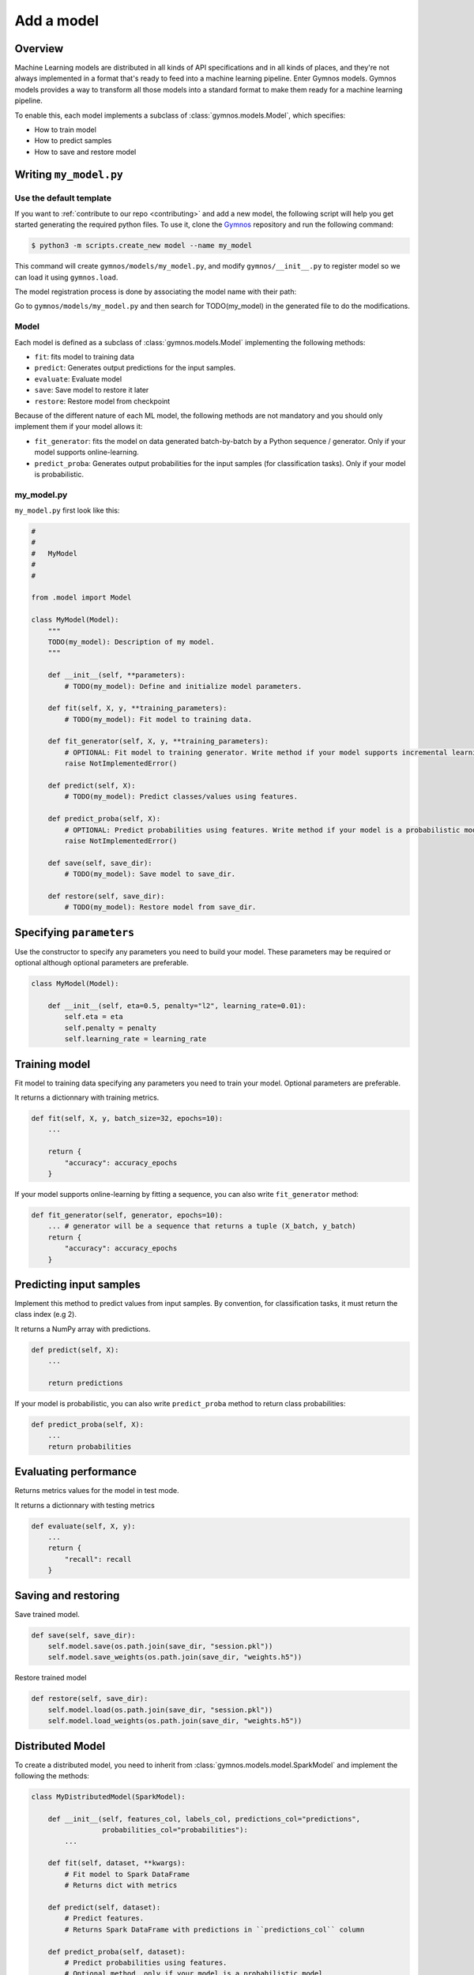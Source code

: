 ####################
Add a model
####################

Overview
============
Machine Learning models are distributed in all kinds of API specifications and in all kinds of places, and they're not always implemented in a format that's ready to feed into a machine learning pipeline. Enter Gymnos models.
Gymnos models provides a way to transform all those models into a standard format to make them ready for a machine learning pipeline.

To enable this, each model implements a subclass of :class:`gymnos.models.Model`, which specifies:

* How to train model
* How to predict samples
* How to save and restore model

Writing ``my_model.py``
==========================

Use the default template
---------------------------
If you want to :ref:`contribute to our repo <contributing>` and add a new model, the following script will help you get started generating the required python files. To use it, clone the `Gymnos <https://github.com/Telefonica/gymnos>`_ repository and run the following command:

.. code-block:: console

    $ python3 -m scripts.create_new model --name my_model

This command will create ``gymnos/models/my_model.py``, and modify ``gymnos/__init__.py`` to register model so we can load it using ``gymnos.load``.

The model registration process is done by associating the model name with their path:

.. code-block:: python
    :caption: gymnos/__init__.py

    models.register(
        name="my_model",
        entry_point="gymnos.models.my_model.MyModel"
    )

Go to ``gymnos/models/my_model.py`` and then search for TODO(my_model) in the generated file to do the modifications.

Model
-------
Each model is defined as a subclass of :class:`gymnos.models.Model` implementing the following methods:

* ``fit``: fits model to training data
* ``predict``: Generates output predictions for the input samples.
* ``evaluate``: Evaluate model
* ``save``: Save model to restore it later
* ``restore``: Restore model from checkpoint

Because of the different nature of each ML model, the following methods are not mandatory and you should only implement them if your model allows it:

* ``fit_generator``: fits the model on data generated batch-by-batch by a Python sequence / generator. Only if your model supports online-learning.
* ``predict_proba``: Generates output probabilities for the input samples (for classification tasks). Only if your model is probabilistic.

my_model.py
------------

``my_model.py`` first look like this:

.. code-block:: python

    #
    #
    #   MyModel
    #
    #

    from .model import Model

    class MyModel(Model):
        """
        TODO(my_model): Description of my model.
        """

        def __init__(self, **parameters):
            # TODO(my_model): Define and initialize model parameters.

        def fit(self, X, y, **training_parameters):
            # TODO(my_model): Fit model to training data.

        def fit_generator(self, X, y, **training_parameters):
            # OPTIONAL: Fit model to training generator. Write method if your model supports incremental learning
            raise NotImplementedError()

        def predict(self, X):
            # TODO(my_model): Predict classes/values using features.

        def predict_proba(self, X):
            # OPTIONAL: Predict probabilities using features. Write method if your model is a probabilistic model
            raise NotImplementedError()

        def save(self, save_dir):
            # TODO(my_model): Save model to save_dir.

        def restore(self, save_dir):
            # TODO(my_model): Restore model from save_dir.

Specifying ``parameters``
===========================

Use the constructor to specify any parameters you need to build your model. These parameters may be required or optional although optional parameters are preferable.

.. code-block:: python

    class MyModel(Model):

        def __init__(self, eta=0.5, penalty="l2", learning_rate=0.01):
            self.eta = eta
            self.penalty = penalty
            self.learning_rate = learning_rate

Training model
===========================

Fit model to training data specifying any parameters you need to train your model. Optional parameters are preferable.

It returns a dictionnary with training metrics.

.. code-block:: python

    def fit(self, X, y, batch_size=32, epochs=10):
        ...

        return {
            "accuracy": accuracy_epochs
        }

If your model supports online-learning by fitting a sequence, you can also write ``fit_generator`` method:

.. code-block:: python

    def fit_generator(self, generator, epochs=10):
        ... # generator will be a sequence that returns a tuple (X_batch, y_batch)
        return {
            "accuracy": accuracy_epochs
        }

Predicting input samples
===========================

Implement this method to predict values from input samples. By convention, for classification tasks, it must return the class index (e.g 2).

It returns a NumPy array with predictions.

.. code-block:: python

    def predict(self, X):
        ...

        return predictions

If your model is probabilistic, you can also write ``predict_proba`` method to return class probabilities:

.. code-block:: python

    def predict_proba(self, X):
        ...
        return probabilities

Evaluating performance
===========================

Returns metrics values for the model in test mode.

It returns a dictionnary with testing metrics

.. code-block:: python

    def evaluate(self, X, y):
        ...
        return {
            "recall": recall
        }


Saving and restoring
===========================

Save trained model.

.. code-block:: python

    def save(self, save_dir):
        self.model.save(os.path.join(save_dir, "session.pkl"))
        self.model.save_weights(os.path.join(save_dir, "weights.h5"))


Restore trained model

.. code-block:: python

    def restore(self, save_dir):
        self.model.load(os.path.join(save_dir, "session.pkl"))
        self.model.load_weights(os.path.join(save_dir, "weights.h5"))

Distributed Model
===================

To create a distributed model, you need to inherit from :class:`gymnos.models.model.SparkModel` and implement the following the methods:

.. code-block:: python

    class MyDistributedModel(SparkModel):

        def __init__(self, features_col, labels_col, predictions_col="predictions",
                     probabilities_col="probabilities"):
            ...

        def fit(self, dataset, **kwargs):
            # Fit model to Spark DataFrame
            # Returns dict with metrics

        def predict(self, dataset):
            # Predict features.
            # Returns Spark DataFrame with predictions in ``predictions_col`` column

        def predict_proba(self, dataset):
            # Predict probabilities using features.
            # Optional method, only if your model is a probabilistic model
            # Returns Spark DataFrame with predictions in ``probabilities_col`` column

        def evaluate(self, dataset):
            # Evaluate model.
            # Returns dict with metrics

        def save(self, save_dir):
            # Save model to ``save_dir``

        def restore(self, save_dir):
            # Restore model to ``save_dir``


Summary
=============

1. Create ``MyModel`` in ``gymnos/model/my_model.py`` inheriting from :class:`gymnos.models.model.Model` and implementing the abstract methods:

* ``fit``
* ``fit_generator`` (optional)
* ``predict``
* ``evaluate``
* ``save``
* ``restore``

2. Register the model in ``gymnos/__init__.py`` by adding:

.. code-block:: python

    models.register(
        name="my_model",
        entry_point="gymnos.models.my_model.MyModel"
    )

Don't Repeat Yourself with mixins
===================================

Si creamos dos modelos diferentes con el mismo framework, como puede ser Keras o Scikit-Learn, es muy probable que muchos de los métodos abstractos que hemos de sobreescribir sean identicos y cada vez que quisieramos crear un modelo con esa librería deberíamos volver a escribir esos mismos métodos. 

Veamos un ejemplo:

.. code-block:: python

    class Model1(Model):

        def __init__(self, C=0.1):
            self.model = sklearn.svm.SVC(C=C)

        def fit(self, X, y):
            self.model.fit(X)
            return {}

        def predict(self, X):
            return self.model.predict(X)

        def evaluate(self, X, y):
            return {
                "accuracy": sklearn.metrics.accuracy(self.model.predict(X), y)
            }

        ...

    class Model2(Model):

        def __init__(self, n_estimators=20):
            self.model = sklearn.ensemble.RandomForestClassifier(n_estimators=n_estimators)

        def fit(self, X, y):
            self.model.fit(X, y)
            return {}

        def predict(self, X):
            return self.model.predict(X)

        def evaluate(self, X, y):
            return {
                "accuracy": sklearn.metrics.accuracy(self.model.predict(X), y)
            }

        ...

Observamos que existe mucha repetición de código entre los 2 modelos, los métodos ``fit``, ``predict``, ``evaluate`` son identicos en ambos modelos. Esto rompe con la filosofía DRY (Don't Repeat Yourself). Es por eso que hemos creado mixins para las siguientes librerías:

- Keras
- Scikit-Lern
- TensorFlow

Keras mixin
-------------

Keras classifier mixin
^^^^^^^^^^^^^^^^^^^^^^^^

Utiliza este mixin si estás creando un clasificador utilizando un modelo de Keras. Provee de los siguientes métodos:

- ``fit``
- ``fit_generator``
- ``predict``
- ``predict_proba``
- ``evaluate``
- ``save``
- ``restore``

Hereda de ``KerasClassifierMixin`` y asigna a la variable ``self.model`` tu modelo de Keras. De esa forma ya tendrás todos los métodos implementados:

.. code-block:: python

    from mixins imports KerasClassifierMixin

    class MyModel(KerasClassifierMixin, Model):

        def __init__(self, ...):
            self.model = keras.models.Model(
                ...
            )

Keras regressor mixin
^^^^^^^^^^^^^^^^^^^^^^^^

Utiliza este mixin si estás creando un regresor utilizando un modelo de Keras. Provee de los siguientes métodos:

- ``fit``
- ``fit_generator``
- ``predict``
- ``evaluate``
- ``save``
- ``restore``

Hereda de ``KerasRegressorMixin`` y asigna a la variable ``self.model`` tu modelo de Keras. De esa forma ya tendrás todos los métodos implementados:

.. code-block:: python

    from mixins imports KerasRegressorMixin

    class MyModel(KerasRegressorMixin, Model):

        def __init__(self, ...):
            self.model = keras.models.Model(
                ...
            )

Scikit-Learn mixin
-------------------

Utiliza este mixin si estás utilizando un estimador con la librería Scikit-Learn. Provee de los siguientes métodos:

- ``fit``
- ``fit_generator``: solo si el estimador tiene implementado el método ``partial_fit``.
- ``predict``
- ``predict_proba``: solo si el estimador tiene implementado el método ``predict_proba``
- ``evaluate``
- ``save``
- ``restore``

Hereda de ``SklearnMixin`` y asigna a la variable ``self.model`` tu estimador de Scikit-Learn. De esta forma ya tendrás todos los métodos implementados:

.. code-block:: python

    from mixins import SklearnMixin

    class MyModel(SklearnMixin, Model):

        def __init__(self, ...):
            self.model = sklearn.svm.SVC(
                ...
            )

TensorFlow mixin
---------------------------

Utiliza este mixin si estás utilizando una session de TensorFlow. Provee de los siguientes métodos:

- ``save``
- ``restore``

Hereda de ``TensorFlowSaverMixin`` y asigna a la variable ``self.sess`` tu sesión de TensorFlow. De esta forma ya tendrás esos métodos implementados:

.. code-block:: python

    from mixins import TensorFlowSaverMixin

    class MyModel(TensorFlowSaverMixin, Model):

        def __init__(self, ...):
            ...
            self.sess = tf.Session()


Adding the model to ``Telefonica/gymnos``
==========================================

If you'd like to share your work with the community, you can check in your model implementation to Telefonica/gymnos. Thanks for thinking of contributing!

Before you send your pull request, follow these last few steps (check :ref:`contributing` to see more details):

1. Test model with any Gymnos dataset
----------------------------------------
Check that your model is working with a Gymnos dataset.

2. Add documentation
----------------------
Add model documentation.

3. Check your code style
--------------------------
Follow the `PEP8 Python style guide <https://www.python.org/dev/peps/pep-0008/>`_, except Gymnos uses 120 characters as maximum line length.

You can lint files running ``flake8`` command:

.. code-block:: console

    $ flake8

Adding the model from other repository
=================================================

You can also add a model from other repository in a very simple way by converting your repository in a Python library.

Once you have defined your ``setup.py``, create and register your Gymnos models in the same way we have shown.

Here is a minimal example. Say we have our library named ``gymnos_my_models`` and we want to add the model ``my_model``. You have to:

1. Create ``MyModel`` in ``gymnos_my_models/my_model.py`` inheriting from :class:`gymnos.models.model.Model` and implementing the abstract methods
2. Register model in your module ``__init__.py`` referencing the name and the path:

.. code-block:: python
    :caption: gymnos_my_models/__init__.py

    import gymnos

    gymnos.models.register(
        name="my_model",
        entry_point="gymnos_my_models.my_model.MyModel"
    )


That's it, when someone wants to run ``my_model`` from ``gymnos_my_models``, simply ``pip install`` the package and reference the package when you are loading the model with the following format: ``<module_name>:<model_name>``.

For example:

.. code-block:: python

    gymnos.models.load("gymnos_my_models:my_model")
